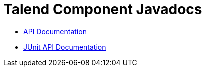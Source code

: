 = Talend Component Javadocs
//:toc:
:numbered:
:icons: font
:hide-uri-scheme:
:imagesdir: images
:outdir: ../assets
:jbake-type: page
:jbake-tags: appendix
:jbake-status: published

* link:apidocs/api/index.html[API Documentation^]
* link:apidocs/junit/index.html[JUnit API Documentation^]

